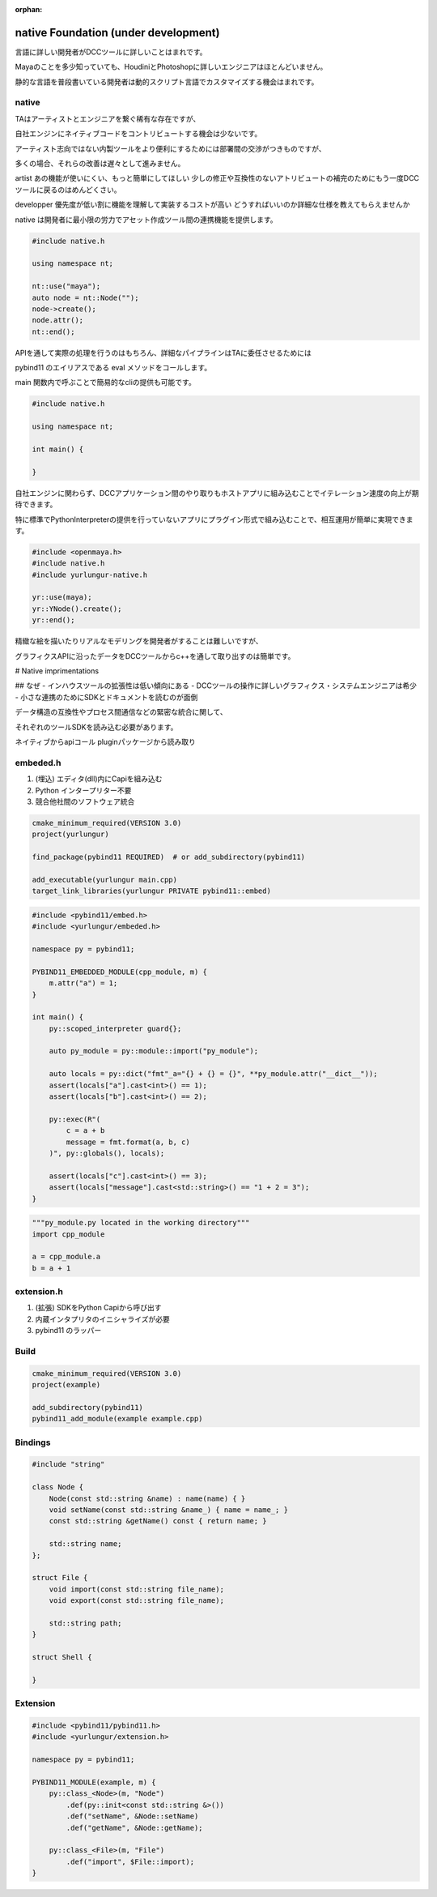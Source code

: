 :orphan:

============================================
native Foundation (under development)
============================================

言語に詳しい開発者がDCCツールに詳しいことはまれです。

Mayaのことを多少知っていても、HoudiniとPhotoshopに詳しいエンジニアはほとんどいません。

静的な言語を普段書いている開発者は動的スクリプト言語でカスタマイズする機会はまれです。

native
--------------------------------------------

TAはアーティストとエンジニアを繋ぐ稀有な存在ですが、

自社エンジンにネイティブコードをコントリビュートする機会は少ないです。

アーティスト志向ではない内製ツールをより便利にするためには部署間の交渉がつきものですが、

多くの場合、それらの改善は遅々として進みません。

artist
あの機能が使いにくい、もっと簡単にしてほしい
少しの修正や互換性のないアトリビュートの補完のためにもう一度DCCツールに戻るのはめんどくさい。

developper
優先度が低い割に機能を理解して実装するコストが高い
どうすればいいのか詳細な仕様を教えてもらえませんか

native は開発者に最小限の労力でアセット作成ツール間の連携機能を提供します。


.. code-block:: cpp

    #include native.h

    using namespace nt;

    nt::use("maya");
    auto node = nt::Node("");
    node->create();
    node.attr();
    nt::end();


APIを通して実際の処理を行うのはもちろん、詳細なパイプラインはTAに委任させるためには

pybind11 のエイリアスである eval メソッドをコールします。

main 関数内で呼ぶことで簡易的なcliの提供も可能です。


.. code-block:: cpp

    #include native.h

    using namespace nt;

    int main() {

    }
    

自社エンジンに関わらず、DCCアプリケーション間のやり取りもホストアプリに組み込むことでイテレーション速度の向上が期待できます。

特に標準でPythonInterpreterの提供を行っていないアプリにプラグイン形式で組み込むことで、相互運用が簡単に実現できます。


.. code-block:: cpp

    #include <openmaya.h>
    #include native.h
    #include yurlungur-native.h

    yr::use(maya);
    yr::YNode().create();
    yr::end();


精緻な絵を描いたりリアルなモデリングを開発者がすることは難しいですが、

グラフィクスAPIに沿ったデータをDCCツールからc++を通して取り出すのは簡単です。


# Native imprimentations


## なぜ
- インハウスツールの拡張性は低い傾向にある
- DCCツールの操作に詳しいグラフィクス・システムエンジニアは希少
- 小さな連携のためにSDKとドキュメントを読むのが面倒

データ構造の互換性やプロセス間通信などの緊密な統合に関して、

それぞれのツールSDKを読み込む必要があります。

ネイティブからapiコール
pluginパッケージから読み取り

embeded.h
---------------------------------------------

#. (埋込) エディタ(dll)内にCapiを組み込む
#. Python インタープリター不要
#. 競合他社間のソフトウェア統合


.. code-block:: bash

    cmake_minimum_required(VERSION 3.0)
    project(yurlungur)
    
    find_package(pybind11 REQUIRED)  # or add_subdirectory(pybind11)
    
    add_executable(yurlungur main.cpp)
    target_link_libraries(yurlungur PRIVATE pybind11::embed)


.. code-block:: cpp

    #include <pybind11/embed.h>
    #include <yurlungur/embeded.h>
    
    namespace py = pybind11;
    
    PYBIND11_EMBEDDED_MODULE(cpp_module, m) {
        m.attr("a") = 1;
    }
    
    int main() {
        py::scoped_interpreter guard{};
    
        auto py_module = py::module::import("py_module");
    
        auto locals = py::dict("fmt"_a="{} + {} = {}", **py_module.attr("__dict__"));
        assert(locals["a"].cast<int>() == 1);
        assert(locals["b"].cast<int>() == 2);
    
        py::exec(R"(
            c = a + b
            message = fmt.format(a, b, c)
        )", py::globals(), locals);
    
        assert(locals["c"].cast<int>() == 3);
        assert(locals["message"].cast<std::string>() == "1 + 2 = 3");
    }


.. code-block:: python

    """py_module.py located in the working directory"""
    import cpp_module
    
    a = cpp_module.a
    b = a + 1


extension.h
------------------------------------------

#. (拡張) SDKをPython Capiから呼び出す
#. 内蔵インタプリタのイニシャライズが必要
#. pybind11 のラッパー


Build
--------------------------------------------------------------


.. code-block:: bash

    cmake_minimum_required(VERSION 3.0)
    project(example)
    
    add_subdirectory(pybind11)
    pybind11_add_module(example example.cpp)


Bindings
---------------------------------------------------------------


.. code-block:: cpp

    #include "string"
    
    class Node {
        Node(const std::string &name) : name(name) { }
        void setName(const std::string &name_) { name = name_; }
        const std::string &getName() const { return name; }
    
        std::string name;
    };
    
    struct File {
        void import(const std::string file_name);
        void export(const std::string file_name);
    
        std::string path;
    }
    
    struct Shell {
    
    }


Extension
----------------------------------------------------


.. code-block:: cpp

    #include <pybind11/pybind11.h>
    #include <yurlungur/extension.h>
    
    namespace py = pybind11;
    
    PYBIND11_MODULE(example, m) {
        py::class_<Node>(m, "Node")
            .def(py::init<const std::string &>())
            .def("setName", &Node::setName)
            .def("getName", &Node::getName);
    
        py::class_<File>(m, "File")
            .def("import", $File::import);
    }

